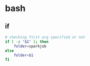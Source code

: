 * bash
** if
#+BEGIN_SRC bash
# checking first arg specified or not
if [ -z "$1" ]; then    
    folder=sparkjob
else
    folder=$1
fi
#+END_SRC
